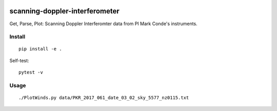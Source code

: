 .. image:: https://travis-ci.org/scivision/scanning-doppler-interferometer.svg?branch=master
    :target: https://travis-ci.org/scivision/scanning-doppler-interferometer
    
.. image:: https://ci.appveyor.com/api/projects/status/1a1ujuhlupob96m9?svg=true
    :target: https://ci.appveyor.com/project/scivision/scanning-doppler-interferometer

===============================
scanning-doppler-interferometer
===============================
Get, Parse, Plot: Scanning Doppler Interferomter data from PI Mark Conde's instruments.


.. image:: data/winds_sdi_python.png
   :alt: SDI wind line plot
   
   
Install
=======
::

    pip install -e .
    
    
Self-test::

    pytest -v
    
    
    
Usage
=====
::

    ./PlotWinds.py data/PKR_2017_061_date_03_02_sky_5577_nz0115.txt
